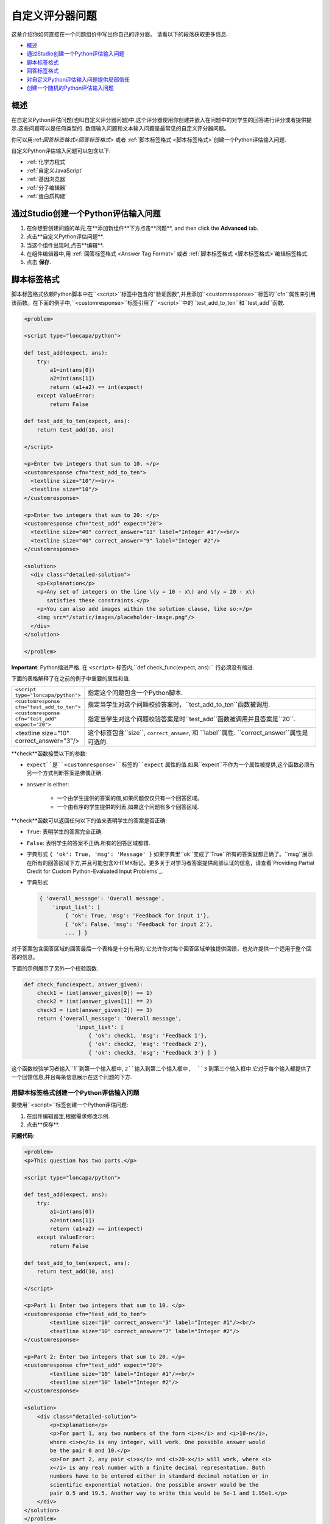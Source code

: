 .. _Write Your Own Grader:

##############################
自定义评分器问题
##############################

这章介绍你如何直接在一个问题组价中写出你自己的评分器。 请看以下的段落获取更多信息.

* `概述`_
* `通过Studio创建一个Python评估输入问题`_
* `脚本标签格式`_
* `回答标签格式`_
* `对自定义Python评估输入问题提供局部信任`_
* `创建一个随机的Python评估输入问题`_

**********
概述
**********

在自定义Python评估问题(也叫自定义评分器问题)中,这个评分器使用你创建并嵌入在问题中的对学生的回答进行评分或者提供提示.这些问题可以是任何类型的. 数值输入问题和文本输入问题是最常见的自定义评分器问题。

.. image:: ../../../shared/building_and_running_chapters/Images/CustomPythonExample.png
 :alt: Image of a write your own grader problem

你可以用:ref:`回答标签格式<回答标签格式>` 或者 :ref:`脚本标签格式 <脚本标签格式>`创建一个Python评估输入问题.

自定义Python评估输入问题可以包含以下:

* :ref:`化学方程式`
* :ref:`自定义JavaScript`
* :ref:`基因浏览器`
* :ref:`分子编辑器`
* :ref:`蛋白质构建`

*****************************************************
通过Studio创建一个Python评估输入问题
*****************************************************

#. 在你想要创建问题的单元,在**添加新组件**下方点击**问题**, and then click the **Advanced** tab.

#. 点击**自定义Python评估问题**.

#. 当这个组件出现时,点击**编辑**.

#. 在组件编辑器中,用 :ref:`回答标签格式 <Answer
   Tag Format>` 或者 :ref:`脚本标签格式 <脚本标签格式>`编辑标签格式.

#. 点击 **保存**.

.. _脚本标签格式:

**************************
脚本标签格式
**************************

脚本标签格式依赖Python脚本中在``<script>``标签中包含的"验证函数",并且添加``<customresponse>``标签的``cfn``属性来引用该函数。在下面的例子中,``<customresponse>``标签引用了``<script>``中的``test_add_to_ten``和``test_add``函数.

.. code-block:: xml

  <problem>

  <script type="loncapa/python">

  def test_add(expect, ans):
      try:
          a1=int(ans[0])
          a2=int(ans[1])
          return (a1+a2) == int(expect)
      except ValueError:
          return False

  def test_add_to_ten(expect, ans):
      return test_add(10, ans)

  </script>

  <p>Enter two integers that sum to 10. </p>
  <customresponse cfn="test_add_to_ten">
    <textline size="10"/><br/>
    <textline size="10"/>
  </customresponse>

  <p>Enter two integers that sum to 20: </p>
  <customresponse cfn="test_add" expect="20">
    <textline size="40" correct_answer="11" label="Integer #1"/><br/>
    <textline size="40" correct_answer="9" label="Integer #2"/>
  </customresponse>

  <solution>
    <div class="detailed-solution">
      <p>Explanation</p>
      <p>Any set of integers on the line \(y = 10 - x\) and \(y = 20 - x\) 
         satisfies these constraints.</p>
      <p>You can also add images within the solution clause, like so:</p>
      <img src="/static/images/placeholder-image.png"/>
    </div>
  </solution>

  </problem>

**Important**: Python缩进严格. 在 ``<script>`` 标签内,``def check_func(expect, ans):`` 行必须没有缩进.

下面的表格解释了在之前的例子中重要的属性和值.


.. list-table::
   :widths: 20 80

   * - ``<script type="loncapa/python">``
     - 指定这个问题包含一个Python脚本.
   * - ``<customresponse cfn="test_add_to_ten">``
     - 指定当学生对这个问题校验答案时，``test_add_to_ten``函数被调用.
   * - ``<customresponse cfn="test_add" expect="20">``
     - 指定当学生对这个问题校验答案是时``test_add``函数被调用并且答案是``20``.
   * - <textline size="10" correct_answer="3"/>
     - 这个标签包含``size``, ``correct_answer``, 和 ``label``属性. ``correct_answer``属性是可选的.

**check**函数接受以下的参数:

* ``expect``是``<customresponse>``标签的``expect`` 属性的值.如果``expect``不作为一个属性被提供,这个函数必须有另一个方式判断答案是佛偶正确.

* ``answer`` is either:

    * 一个由学生提供的答案的值,如果问题仅仅只有一个回答区域。

    
    * 一个由有序的学生提供的列表,如果这个问题有多个回答区域.

**check**函数可以返回任何以下的值来表明学生的答案是否正确:


* ``True``: 表明学生的答案完全正确.

* ``False``: 表明学生的答案不正确.所有的回答区域都错.

* 字典形式 ``{ 'ok': True, 'msg': 'Message' }`` 如果字典里``ok``变成了`True``所有的答案就都正确了。``msg``展示在所有的回答区域下方,并且可能包含XHTMK标记。更多关于对学习者答案提供局部认证的信息，请查看`Providing Partial Credit for Custom Python-Evaluated
  Input Problems`_.

* 字典形式 

  .. code-block:: xml     
    
    { 'overall_message': 'Overall message',
        'input_list': [
            { 'ok': True, 'msg': 'Feedback for input 1'},
            { 'ok': False, 'msg': 'Feedback for input 2'},
            ... ] }


对于答案包含回答区域的回答最后一个表格是十分有用的.它允许你对每个回答区域单独提供回馈，也允许提供一个适用于整个回答的信息。


下面的示例展示了另外一个校验函数.

.. code-block:: python

    def check_func(expect, answer_given):
        check1 = (int(answer_given[0]) == 1)
        check2 = (int(answer_given[1]) == 2)
        check3 = (int(answer_given[2]) == 3)
        return {'overall_message': 'Overall message',
                    'input_list': [
                        { 'ok': check1, 'msg': 'Feedback 1'},
                        { 'ok': check2, 'msg': 'Feedback 2'},
                        { 'ok': check3, 'msg': 'Feedback 3'} ] }

这个函数校验学习者输入``1``到第一个输入框中, ``2``输入到第二个输入框中,  ``3`` 到第三个输入框中.它对于每个输入都提供了一个回馈信息,并且每条信息展示在这个问题的下方.

========================================================================
用脚本标签格式创建一个Python评估输入问题
========================================================================

要使用``<script>``标签创建一个Python评估问题:

#. 在组件编辑器里,根据需求修改示例.

#. 点击**保存**.

**问题代码**:

.. code-block:: xml

  <problem>
  <p>This question has two parts.</p>

  <script type="loncapa/python">

  def test_add(expect, ans):
      try:
          a1=int(ans[0])
          a2=int(ans[1])
          return (a1+a2) == int(expect)
      except ValueError:
          return False

  def test_add_to_ten(expect, ans):
      return test_add(10, ans)

  </script>

  <p>Part 1: Enter two integers that sum to 10. </p>
  <customresponse cfn="test_add_to_ten">
          <textline size="10" correct_answer="3" label="Integer #1"/><br/>
          <textline size="10" correct_answer="7" label="Integer #2"/>
  </customresponse>

  <p>Part 2: Enter two integers that sum to 20. </p>
  <customresponse cfn="test_add" expect="20">
          <textline size="10" label="Integer #1"/><br/>
          <textline size="10" label="Integer #2"/>
  </customresponse>

  <solution>
      <div class="detailed-solution">
          <p>Explanation</p>
          <p>For part 1, any two numbers of the form <i>n</i> and <i>10-n</i>, 
          where <i>n</i> is any integer, will work. One possible answer would 
          be the pair 0 and 10.</p>
          <p>For part 2, any pair <i>x</i> and <i>20-x</i> will work, where <i>
          x</i> is any real number with a finite decimal representation. Both 
          numbers have to be entered either in standard decimal notation or in 
          scientific exponential notation. One possible answer would be the 
          pair 0.5 and 19.5. Another way to write this would be 5e-1 and 1.95e1.</p>
      </div>
  </solution>
  </problem>

**模板**

当学生点击**显示答案**以下的包含答案的模板就出现.

.. code-block:: xml

  <problem>

  <script type="loncapa/python">
  def test_add(expect,ans):
    a1=float(ans[0])
    a2=float(ans[1])
    return (a1+a2)== float(expect)
  </script>

  <p>Problem text</p>
  <customresponse cfn="test_add" expect="20">
          <textline size="10" correct_answer="11" label="Integer #1"/><br/>
          <textline size="10" correct_answer="9" label="Integer #2"/>
  </customresponse>

      <solution>
          <div class="detailed-solution">
            <p>Solution or Explanation Heading</p>
            <p>Solution or explanation text</p>
          </div>
      </solution>
  </problem>

当学生点击**显示答案**时，以下的模板不会返回答案.如果你不想让你的学生可以看到你的问题的答案,请确保你在问题组件中吧**显示答案**设置成了**Never**.

.. code-block:: xml

  <problem>

  <script type="loncapa/python">
  def test_add(expect,ans):
    a1=float(ans[0])
    a2=float(ans[1])
    return (a1+a2)== float(expect)
  </script>

  <p>Enter two real numbers that sum to 20: </p>
  <customresponse cfn="test_add" expect="20">
          <textline size="10"  label="Integer #1"/><br/>
          <textline size="10"  label="Integer #2"/>
  </customresponse>

      <solution>
          <div class="detailed-solution">
            <p>Solution or Explanation Heading</p>
            <p>Solution or explanation text</p>
          </div>
      </solution>
  </problem>

.. _回答标签格式:

**************************
回答标签格式
**************************

回答标签格式植入Python脚本在``<answer>``标签中,而不是在``<script>``标签使用Python函数, 下面是一个示例.

.. code-block:: xml

  <answer>
  if answers[0] == expect:
      correct[0] = 'correct'
      overall_message = 'Good job!'
  else:
      correct[0] = 'incorrect'
      messages[0] = 'This answer is incorrect'
      overall_message = 'Please try again'
  </answer>

.. important:: 
  Python缩进严格.在``<answer>``标签里,你的代码钱必须没有缩进.

Python脚本与这些全局变量交互:

* ``answers``: 学生提供的答案的一个有序列表.比如,如果学生答案是``6``,那么 ``answers[0]``就等于``6``.

* ``expect``: ``<customresponse>``标签的``expect``属性的值(如果提供了的话).

* ``correct``: 表明学生的答案是否正确的一个有序字符列表.  Valid values are ``"correct"``,
  ``"incorrect"``, 和``"unknown"``.  又可以在脚本中设置这些值.

* ``messages``: 一个有序列表出现在问题的每个回答框区域的下方的提示.你可以使用这个对学习者提供提示.比如,如果你设置``messages[0] = "The capital of California is Sacramento"``,这个信息就会出现在问题的第一个回答框的下面.

* ``overall_message``: 出现在问题下面的信息。你可以使用对个对问题进行提示，而不是在独立的回答框下面.


========================================================================
用回答标签格式创建一个自定义Python-评估问题
========================================================================

#. 在组件编辑器中,使用``<answer>``标签修改示例而不是使用``<script>``.你可以复制下面的代码.

#. 点击 **保存**.


.. code-block:: xml

    <problem>
        <p>What is the sum of 2 and 3?</p>

        <customresponse expect="5">
        <textline math="1" />
        </customresponse>

        <answer>
    if answers[0] == expect:
        correct[0] = 'correct'
        overall_message = 'Good job!'
    else:
        correct[0] = 'incorrect'
        messages[0] = 'This answer is incorrect'
        overall_message = 'Please try again'
        </answer>
    </problem>

.. important:: 
**Important**: Python缩进严格. 在 ``<answer>`` 标签内,``def check_func(expect, ans):`` 行必须没有缩进.


.. _对自定义Python评估输入问题提供局部信任:

********************************************************************
对自定义Python评估输入问题提供局部信任
********************************************************************

你可以配置一个自定义Python-评估输入问题并对学生的答案添加局部信任.

下面的例子示范了一个允许局部信任的简单问题.学习者的分数等于答案处于100.

.. image:: ../../../shared/building_and_running_chapters/Images/partial-credit-python-problem.png
 :alt: Image of a write your own grader problem that provides partial credit

下面的代码示范了这个问题的配置.

.. code-block:: xml

  <problem>
  <p>In the following problem, the learner receives a score that equals the 
     answer / 100. If the learner's answer is greater tahn 100 or less than 0, 
     the score equals 0.</p>
 
  <script type="loncapa/python">
 
  def give_partial_credit(expect, ans):
    ans = float(ans)
    if ans > 100 or ans <; 0:
        # Assign a score of zero if the answer is less than zero or over 100.
        ans = 0
    grade = ans/100
    return {
        'input_list': [
           { 'ok': True, 'msg': 'Your grade is ' + str(ans) + '%', 'grade_decimal':grade},
        ] 
    }
  </script>
 
  <p>Enter a number beween 0 and 100.</p>
  <customresponse cfn="give_partial_credit">
    <textline points="100" size="40" label="Ans1"/><br/>
  </customresponse>
  </problem>

在这个示例中:

*  ``<customresponse>``标签中的 ``points``属性指定了这个问题有100分.

*  ``give_partial_credit``函数校验这个答案在0和100之间, 如果是这样将学习者的答案除于100去决定分数。

*  ``input_list``返回的指定值有:
  
  * 答案是可以接受的,可以获得部分或全部分数, ``'ok': True``.

  * 学生受到信息 ``Your grade is`` 后面是百分比成, ``'msg': 'Your grade is ' + str(ans) + '%'``.

  * 学习者的成绩是学习者的答案除于100, ``'grade_decimal':grade``.

你可以增加这个示例并且引用到你需要分配给学习者部分信任的问题中。


.. _创建一个随机的Python评估输入问题:

*****************************************************************
创建一个随机的Python评估输入问题
*****************************************************************

您可以用Python代码创建一个自动以随机的Python评估输入问题


.. note:: 
  在问题设置中,你必须设置 **随机**值(除了**Never** )去取得随机变量.更多相关信息，请看:ref:`Randomization` for more information.

下面的例子示范了在Pyton评估输入问题中使用随机数.

.. note::
 这个示例使用了``random.randint``产生随机数.你可以使用任何标准的Python库达到这个目的。


.. code-block:: xml

  <problem>
    <p>Some problems in the course will utilize randomized parameters.
       For such problems, after you check your answer you will have the option 
       of resetting the question, which reconstructs the problem with a new 
       set of parameters.</p>
  <script type="loncapa/python">
  x1 = random.randint(0, 100)
  x2 = random.randint(0, 100)
  y = x1+x2
  </script>
  <p>Let (x_1 = $x1) and (x_2 = $x2). What is the value of (x_1+x_2)?</p>
  <numericalresponse answer="$y">
    <responseparam type="tolerance" default="0.01%" name="tol" 
      description="Numerical Tolerance"/>
    <textline size="10"/>
  </numericalresponse>
  <solution>
    <p><b>Explanation:</b></p>
  </solution>
  </problem>
